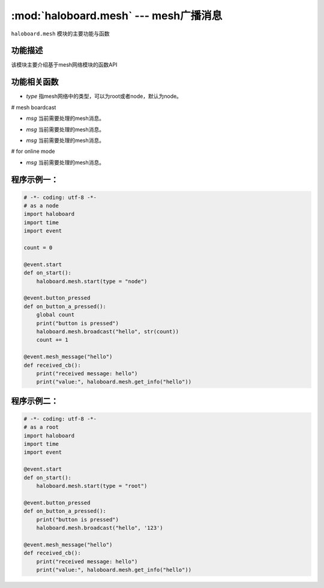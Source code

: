 :mod:`haloboard.mesh` --- mesh广播消息
=============================================

.. module:: haloboard.mesh
    :synopsis: mesh广播消息

``haloboard.mesh`` 模块的主要功能与函数

功能描述
----------------------
该模块主要介绍基于mesh网络模块的函数API

功能相关函数
----------------------

.. function:: start(type = "node")

  启动mesh通讯，参数：
- *type* 指mesh网络中的类型，可以为root或者node，默认为node。

# mesh boardcast

.. function:: get_number_of_nodes()

  获取目前mesh网络中node的数量（仅限于root？）。

.. function:: on_mesh_message_come(msg)

  处理mesh消息。
- *msg* 当前需要处理的mesh消息。

.. function:: get_info(msg)

  获取mesh消息的info信息。
- *msg* 当前需要处理的mesh消息。

.. function:: get_info_status(msg)

  获取mesh消息当前状态（status）
- *msg* 当前需要处理的mesh消息。

# for online mode

.. function:: get_all_info_status()

  获取所有mesh消息的当前状态


.. function:: get_info_once(msg)

  单次获取mesh消息的info信息。
- *msg* 当前需要处理的mesh消息。

程序示例一：
----------------------

.. code-block:: python

  # -*- coding: utf-8 -*-
  # as a node
  import haloboard
  import time
  import event

  count = 0

  @event.start
  def on_start():
      haloboard.mesh.start(type = "node")

  @event.button_pressed
  def on_button_a_pressed():
      global count
      print("button is pressed")
      haloboard.mesh.broadcast("hello", str(count))
      count += 1

  @event.mesh_message("hello")
  def received_cb():
      print("received message: hello")
      print("value:", haloboard.mesh.get_info("hello"))

程序示例二：
----------------------

.. code-block:: python

  # -*- coding: utf-8 -*-
  # as a root
  import haloboard
  import time
  import event

  @event.start
  def on_start():
      haloboard.mesh.start(type = "root")

  @event.button_pressed
  def on_button_a_pressed():
      print("button is pressed")
      haloboard.mesh.broadcast("hello", '123')

  @event.mesh_message("hello")
  def received_cb():
      print("received message: hello")
      print("value:", haloboard.mesh.get_info("hello"))

